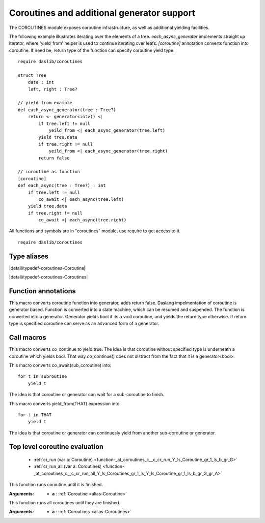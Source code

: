 
.. _stdlib_coroutines:

===========================================
Coroutines and additional generator support
===========================================

The COROUTINES module exposes coroutine infrastructure, as well as additional yielding facilities.

The following example illustrates iterating over the elements of a tree. `each_async_generator` implements straight up iterator,
where 'yield_from' helper is used to continue iterating over leafs. `[coroutine]` annotation converts function into coroutine.
If need be, return type of the function can specify coroutine yield type::

    require daslib/coroutines

    struct Tree
        data : int
        left, right : Tree?

    // yield from example
    def each_async_generator(tree : Tree?)
        return <- generator<int>() <|
            if tree.left != null
                yeild_from <| each_async_generator(tree.left)
            yield tree.data
            if tree.right != null
                yeild_from <| each_async_generator(tree.right)
            return false

    // coroutine as function
    [coroutine]
    def each_async(tree : Tree?) : int
        if tree.left != null
            co_await <| each_async(tree.left)
        yield tree.data
        if tree.right != null
            co_await <| each_async(tree.right)

All functions and symbols are in "coroutines" module, use require to get access to it. ::

    require daslib/coroutines

++++++++++++
Type aliases
++++++++++++

.. _alias-Coroutine:

.. das:attribute:: Coroutine = iterator<bool>

|detail/typedef-coroutines-Coroutine|

.. _alias-Coroutines:

.. das:attribute:: Coroutines = array<iterator<bool>>

|detail/typedef-coroutines-Coroutines|

++++++++++++++++++++
Function annotations
++++++++++++++++++++

.. _handle-coroutines-coroutine:

.. das:attribute:: coroutine

This macro converts coroutine function into generator, adds return false.
Daslang impelmentation of coroutine is generator based. Function is converted into a state machine,
which can be resumed and suspended. The function is converted into a generator.
Generator yields bool if its a void coroutine, and yields the return type otherwise.
If return type is specified coroutine can serve as an advanced form of a generator.

+++++++++++
Call macros
+++++++++++

.. _call-macro-coroutines-co_continue:

.. das:attribute:: co_continue

This macro converts co_continue to yield true.
The idea is that coroutine without specified type is underneath a coroutine which yields bool.
That way co_continue() does not distract from the fact that it is a generator<bool>.

.. _call-macro-coroutines-co_await:

.. das:attribute:: co_await

This macro converts co_await(sub_coroutine) into::

    for t in subroutine
        yield t

The idea is that coroutine or generator can wait for a sub-coroutine to finish.

.. _call-macro-coroutines-yeild_from:

.. das:attribute:: yeild_from

This macro converts yield_from(THAT) expression into::

    for t in THAT
        yield t

The idea is that coroutine or generator can continuesly yield from another sub-coroutine or generator.

++++++++++++++++++++++++++++++
Top level coroutine evaluation
++++++++++++++++++++++++++++++

  *  :ref:`cr_run (var a: Coroutine) <function-_at_coroutines_c__c_cr_run_Y_ls_Coroutine_gr_1_ls_b_gr_G>` 
  *  :ref:`cr_run_all (var a: Coroutines) <function-_at_coroutines_c__c_cr_run_all_Y_ls_Coroutines_gr_1_ls_Y_ls_Coroutine_gr_1_ls_b_gr_G_gr_A>` 

.. _function-_at_coroutines_c__c_cr_run_Y_ls_Coroutine_gr_1_ls_b_gr_G:

.. das:function:: cr_run(a: Coroutine)

This function runs coroutine until it is finished.


:Arguments: * **a** :  :ref:`Coroutine <alias-Coroutine>` 

.. _function-_at_coroutines_c__c_cr_run_all_Y_ls_Coroutines_gr_1_ls_Y_ls_Coroutine_gr_1_ls_b_gr_G_gr_A:

.. das:function:: cr_run_all(a: Coroutines)

This function runs all coroutines until they are finished.


:Arguments: * **a** :  :ref:`Coroutines <alias-Coroutines>` 


